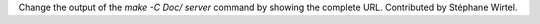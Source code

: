 Change the output of the `make -C Doc/ server` command by showing the
complete URL. Contributed by Stéphane Wirtel.
